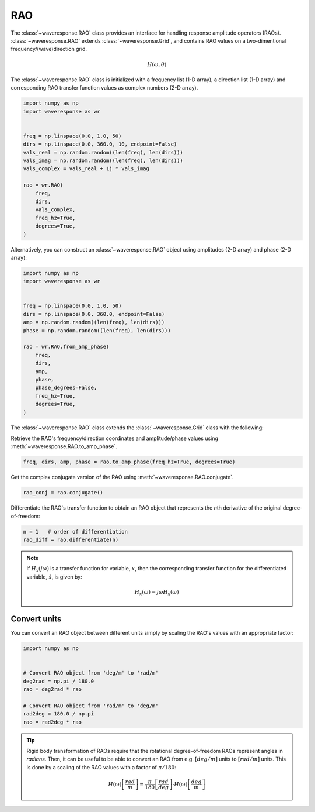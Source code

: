 RAO
===
The :class:`~waveresponse.RAO` class provides an interface for handling response
amplitude operators (RAOs). :class:`~waveresponse.RAO` extends :class:`~waveresponse.Grid`,
and contains RAO values on a two-dimentional frequency/(wave)direction grid.

.. math::
    H(\omega, \theta)

The :class:`~waveresponse.RAO` class is initialized with a frequency list (1-D array),
a direction list (1-D array) and corresponding RAO transfer function values as complex
numbers (2-D array).

.. code-block:: python

    import numpy as np
    import waveresponse as wr


    freq = np.linspace(0.0, 1.0, 50)
    dirs = np.linspace(0.0, 360.0, 10, endpoint=False)
    vals_real = np.random.random((len(freq), len(dirs)))
    vals_imag = np.random.random((len(freq), len(dirs)))
    vals_complex = vals_real + 1j * vals_imag

    rao = wr.RAO(
        freq,
        dirs,
        vals_complex,
        freq_hz=True,
        degrees=True,
    )

Alternatively, you can construct an :class:`~waveresponse.RAO` object using amplitudes
(2-D array) and phase (2-D array):

.. code-block:: python

    import numpy as np
    import waveresponse as wr


    freq = np.linspace(0.0, 1.0, 50)
    dirs = np.linspace(0.0, 360.0, endpoint=False)
    amp = np.random.random((len(freq), len(dirs)))
    phase = np.random.random((len(freq), len(dirs)))

    rao = wr.RAO.from_amp_phase(
        freq,
        dirs,
        amp,
        phase,
        phase_degrees=False,
        freq_hz=True,
        degrees=True,
    )

The :class:`~waveresponse.RAO` class extends the :class:`~waveresponse.Grid`
class with the following:

Retrieve the RAO's frequency/direction coordinates and amplitude/phase values using
:meth:`~waveresponse.RAO.to_amp_phase`.

.. code-block:: python

    freq, dirs, amp, phase = rao.to_amp_phase(freq_hz=True, degrees=True)


Get the complex conjugate version of the RAO using :meth:`~waveresponse.RAO.conjugate`.

.. code-block:: python

    rao_conj = rao.conjugate()

Differentiate the RAO's transfer function to obtain an RAO object that represents
the *n*\ th derivative of the original degree-of-freedom:

.. code-block:: python

    n = 1   # order of differentiation
    rao_diff = rao.differentiate(n)

.. note::
    If :math:`H_x(j\omega)` is a transfer function for variable, :math:`x`, then
    the corresponding transfer function for the differentiated variable, :math:`\dot{x}`,
    is given by:

    .. math::

        H_{\dot{x}}(\omega) = j\omega H_x(\omega)


.. _convert_raos:

Convert units
-------------

.. When you do rigid body transformation of RAOs, it is required that the rotational
.. degree-of-freedom RAOs represents angles in *radians*. 

.. Rigid body transformation of RAOs require that the rotational degree-of-freedom
.. RAOs represent angles in *radians*. Then, it can be useful to be able to convert
.. an RAO from e.g. :math:`deg/m` units to :math:`rad/m` units. This is done by a scaling
.. of the RAO values with a factor :math:`\pi/180`.

You can convert an RAO object between different units simply by scaling the RAO's
values with an appropriate factor:

.. code:: python

    import numpy as np


    # Convert RAO object from 'deg/m' to 'rad/m'
    deg2rad = np.pi / 180.0
    rao = deg2rad * rao

    # Convert RAO object from 'rad/m' to 'deg/m'
    rad2deg = 180.0 / np.pi
    rao = rad2deg * rao

.. tip::
    Rigid body transformation of RAOs require that the rotational degree-of-freedom
    RAOs represent angles in *radians*. Then, it can be useful to be able to convert
    an RAO from e.g. :math:`[deg/m]` units to :math:`[rad/m]` units. This is done by a scaling
    of the RAO values with a factor of :math:`\pi/180`:

    .. math::
        H(\omega) \left[\frac{rad}{m}\right] = \frac{\pi}{180} \left[\frac{rad}{deg}\right] \cdot H(\omega) \left[\frac{deg}{m}\right]
